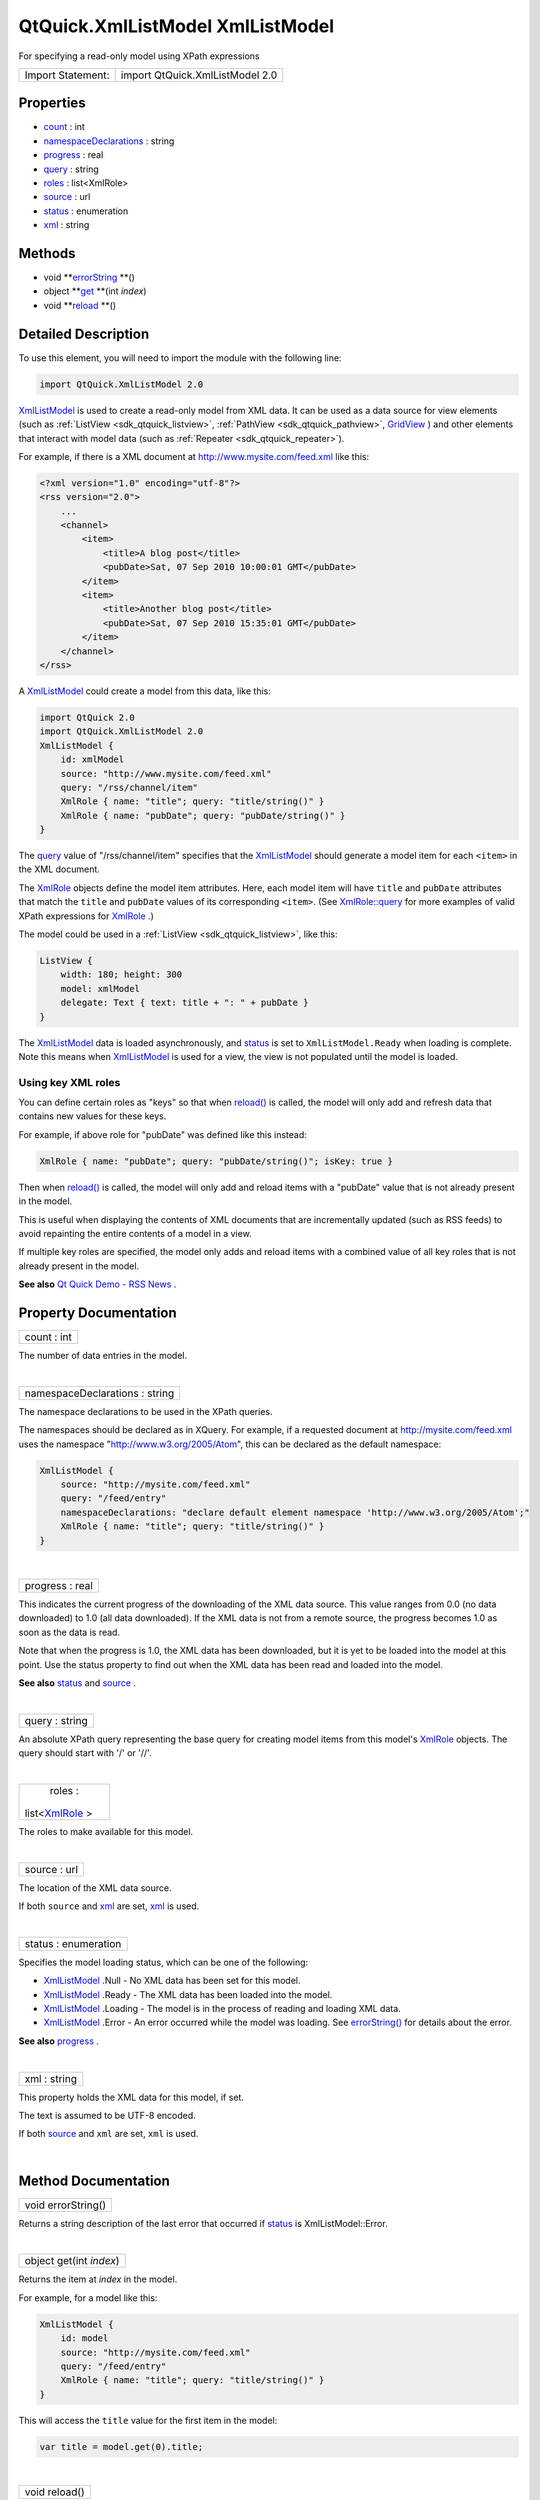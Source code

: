 .. _sdk_qtquick_xmllistmodel_xmllistmodel:
QtQuick.XmlListModel XmlListModel
=================================

For specifying a read-only model using XPath expressions

+---------------------+-----------------------------------+
| Import Statement:   | import QtQuick.XmlListModel 2.0   |
+---------------------+-----------------------------------+

Properties
----------

-  `count </sdk/apps/qml/QtQuick/XmlListModel.XmlListModel/_count-prop>`_ 
   : int
-  `namespaceDeclarations </sdk/apps/qml/QtQuick/XmlListModel.XmlListModel/_namespaceDeclarations-prop>`_ 
   : string
-  `progress </sdk/apps/qml/QtQuick/XmlListModel.XmlListModel/_progress-prop>`_ 
   : real
-  `query </sdk/apps/qml/QtQuick/XmlListModel.XmlListModel/_query-prop>`_ 
   : string
-  `roles </sdk/apps/qml/QtQuick/XmlListModel.XmlListModel/_roles-prop>`_ 
   : list<XmlRole>
-  `source </sdk/apps/qml/QtQuick/XmlListModel.XmlListModel/_source-prop>`_ 
   : url
-  `status </sdk/apps/qml/QtQuick/XmlListModel.XmlListModel/_status-prop>`_ 
   : enumeration
-  `xml </sdk/apps/qml/QtQuick/XmlListModel.XmlListModel/_xml-prop>`_ 
   : string

Methods
-------

-  void
   **`errorString </sdk/apps/qml/QtQuick/XmlListModel.XmlListModel/#errorString-method>`_ **\ ()
-  object
   **`get </sdk/apps/qml/QtQuick/XmlListModel.XmlListModel/#get-method>`_ **\ (int
   *index*)
-  void
   **`reload </sdk/apps/qml/QtQuick/XmlListModel.XmlListModel/#reload-method>`_ **\ ()

Detailed Description
--------------------

To use this element, you will need to import the module with the
following line:

.. code:: cpp

    import QtQuick.XmlListModel 2.0

`XmlListModel </sdk/apps/qml/QtQuick/qtquick-modelviewsdata-modelview/#xmllistmodel>`_ 
is used to create a read-only model from XML data. It can be used as a
data source for view elements (such as
:ref:`ListView <sdk_qtquick_listview>`,
:ref:`PathView <sdk_qtquick_pathview>`,
`GridView </sdk/apps/qml/QtQuick/draganddrop/#gridview>`_ ) and other
elements that interact with model data (such as
:ref:`Repeater <sdk_qtquick_repeater>`).

For example, if there is a XML document at
http://www.mysite.com/feed.xml like this:

.. code:: cpp

    <?xml version="1.0" encoding="utf-8"?>
    <rss version="2.0">
        ...
        <channel>
            <item>
                <title>A blog post</title>
                <pubDate>Sat, 07 Sep 2010 10:00:01 GMT</pubDate>
            </item>
            <item>
                <title>Another blog post</title>
                <pubDate>Sat, 07 Sep 2010 15:35:01 GMT</pubDate>
            </item>
        </channel>
    </rss>

A
`XmlListModel </sdk/apps/qml/QtQuick/qtquick-modelviewsdata-modelview/#xmllistmodel>`_ 
could create a model from this data, like this:

.. code:: qml

    import QtQuick 2.0
    import QtQuick.XmlListModel 2.0
    XmlListModel {
        id: xmlModel
        source: "http://www.mysite.com/feed.xml"
        query: "/rss/channel/item"
        XmlRole { name: "title"; query: "title/string()" }
        XmlRole { name: "pubDate"; query: "pubDate/string()" }
    }

The
`query </sdk/apps/qml/QtQuick/XmlListModel.XmlListModel/#query-prop>`_ 
value of "/rss/channel/item" specifies that the
`XmlListModel </sdk/apps/qml/QtQuick/qtquick-modelviewsdata-modelview/#xmllistmodel>`_ 
should generate a model item for each ``<item>`` in the XML document.

The `XmlRole </sdk/apps/qml/QtQuick/XmlListModel.XmlRole/>`_  objects
define the model item attributes. Here, each model item will have
``title`` and ``pubDate`` attributes that match the ``title`` and
``pubDate`` values of its corresponding ``<item>``. (See
`XmlRole::query </sdk/apps/qml/QtQuick/XmlListModel.XmlRole/#query-prop>`_ 
for more examples of valid XPath expressions for
`XmlRole </sdk/apps/qml/QtQuick/XmlListModel.XmlRole/>`_ .)

The model could be used in a :ref:`ListView <sdk_qtquick_listview>`, like
this:

.. code:: qml

    ListView {
        width: 180; height: 300
        model: xmlModel
        delegate: Text { text: title + ": " + pubDate }
    }

|image0|

The
`XmlListModel </sdk/apps/qml/QtQuick/qtquick-modelviewsdata-modelview/#xmllistmodel>`_ 
data is loaded asynchronously, and
`status </sdk/apps/qml/QtQuick/XmlListModel.XmlListModel/#status-prop>`_ 
is set to ``XmlListModel.Ready`` when loading is complete. Note this
means when
`XmlListModel </sdk/apps/qml/QtQuick/qtquick-modelviewsdata-modelview/#xmllistmodel>`_ 
is used for a view, the view is not populated until the model is loaded.

Using key XML roles
~~~~~~~~~~~~~~~~~~~

You can define certain roles as "keys" so that when
`reload() </sdk/apps/qml/QtQuick/XmlListModel.XmlListModel/#reload-method>`_ 
is called, the model will only add and refresh data that contains new
values for these keys.

For example, if above role for "pubDate" was defined like this instead:

.. code:: qml

        XmlRole { name: "pubDate"; query: "pubDate/string()"; isKey: true }

Then when
`reload() </sdk/apps/qml/QtQuick/XmlListModel.XmlListModel/#reload-method>`_ 
is called, the model will only add and reload items with a "pubDate"
value that is not already present in the model.

This is useful when displaying the contents of XML documents that are
incrementally updated (such as RSS feeds) to avoid repainting the entire
contents of a model in a view.

If multiple key roles are specified, the model only adds and reload
items with a combined value of all key roles that is not already present
in the model.

**See also** `Qt Quick Demo - RSS
News </sdk/apps/qml/QtQuick/demos-rssnews/>`_ .

Property Documentation
----------------------

.. _sdk_qtquick_xmllistmodel_xmllistmodel_count-prop:

+--------------------------------------------------------------------------+
|        \ count : int                                                     |
+--------------------------------------------------------------------------+

The number of data entries in the model.

| 

.. _sdk_qtquick_xmllistmodel_xmllistmodel_namespaceDeclarations-prop:

+--------------------------------------------------------------------------+
|        \ namespaceDeclarations : string                                  |
+--------------------------------------------------------------------------+

The namespace declarations to be used in the XPath queries.

The namespaces should be declared as in XQuery. For example, if a
requested document at http://mysite.com/feed.xml uses the namespace
"http://www.w3.org/2005/Atom", this can be declared as the default
namespace:

.. code:: qml

    XmlListModel {
        source: "http://mysite.com/feed.xml"
        query: "/feed/entry"
        namespaceDeclarations: "declare default element namespace 'http://www.w3.org/2005/Atom';"
        XmlRole { name: "title"; query: "title/string()" }
    }

| 

.. _sdk_qtquick_xmllistmodel_xmllistmodel_progress-prop:

+--------------------------------------------------------------------------+
|        \ progress : real                                                 |
+--------------------------------------------------------------------------+

This indicates the current progress of the downloading of the XML data
source. This value ranges from 0.0 (no data downloaded) to 1.0 (all data
downloaded). If the XML data is not from a remote source, the progress
becomes 1.0 as soon as the data is read.

Note that when the progress is 1.0, the XML data has been downloaded,
but it is yet to be loaded into the model at this point. Use the status
property to find out when the XML data has been read and loaded into the
model.

**See also**
`status </sdk/apps/qml/QtQuick/XmlListModel.XmlListModel/#status-prop>`_ 
and
`source </sdk/apps/qml/QtQuick/XmlListModel.XmlListModel/#source-prop>`_ .

| 

.. _sdk_qtquick_xmllistmodel_xmllistmodel_query-prop:

+--------------------------------------------------------------------------+
|        \ query : string                                                  |
+--------------------------------------------------------------------------+

An absolute XPath query representing the base query for creating model
items from this model's
`XmlRole </sdk/apps/qml/QtQuick/XmlListModel.XmlRole/>`_  objects. The
query should start with '/' or '//'.

| 

.. _sdk_qtquick_xmllistmodel_xmllistmodel_roles-prop:

+--------------------------------------------------------------------------+
|        \ roles :                                                         |
| list<`XmlRole </sdk/apps/qml/QtQuick/XmlListModel.XmlRole/>`_ >          |
+--------------------------------------------------------------------------+

The roles to make available for this model.

| 

.. _sdk_qtquick_xmllistmodel_xmllistmodel_source-prop:

+--------------------------------------------------------------------------+
|        \ source : url                                                    |
+--------------------------------------------------------------------------+

The location of the XML data source.

If both ``source`` and
`xml </sdk/apps/qml/QtQuick/XmlListModel.XmlListModel/#xml-prop>`_  are
set, `xml </sdk/apps/qml/QtQuick/XmlListModel.XmlListModel/#xml-prop>`_ 
is used.

| 

.. _sdk_qtquick_xmllistmodel_xmllistmodel_status-prop:

+--------------------------------------------------------------------------+
|        \ status : enumeration                                            |
+--------------------------------------------------------------------------+

Specifies the model loading status, which can be one of the following:

-  `XmlListModel </sdk/apps/qml/QtQuick/qtquick-modelviewsdata-modelview/#xmllistmodel>`_ .Null
   - No XML data has been set for this model.
-  `XmlListModel </sdk/apps/qml/QtQuick/qtquick-modelviewsdata-modelview/#xmllistmodel>`_ .Ready
   - The XML data has been loaded into the model.
-  `XmlListModel </sdk/apps/qml/QtQuick/qtquick-modelviewsdata-modelview/#xmllistmodel>`_ .Loading
   - The model is in the process of reading and loading XML data.
-  `XmlListModel </sdk/apps/qml/QtQuick/qtquick-modelviewsdata-modelview/#xmllistmodel>`_ .Error
   - An error occurred while the model was loading. See
   `errorString() </sdk/apps/qml/QtQuick/XmlListModel.XmlListModel/#errorString-method>`_ 
   for details about the error.

**See also**
`progress </sdk/apps/qml/QtQuick/XmlListModel.XmlListModel/#progress-prop>`_ .

| 

.. _sdk_qtquick_xmllistmodel_xmllistmodel_xml-prop:

+--------------------------------------------------------------------------+
|        \ xml : string                                                    |
+--------------------------------------------------------------------------+

This property holds the XML data for this model, if set.

The text is assumed to be UTF-8 encoded.

If both
`source </sdk/apps/qml/QtQuick/XmlListModel.XmlListModel/#source-prop>`_ 
and ``xml`` are set, ``xml`` is used.

| 

Method Documentation
--------------------

.. _sdk_qtquick_xmllistmodel_xmllistmodel_void errorString-method:

+--------------------------------------------------------------------------+
|        \ void errorString()                                              |
+--------------------------------------------------------------------------+

Returns a string description of the last error that occurred if
`status </sdk/apps/qml/QtQuick/XmlListModel.XmlListModel/#status-prop>`_ 
is XmlListModel::Error.

| 

.. _sdk_qtquick_xmllistmodel_xmllistmodel_object get-method:

+--------------------------------------------------------------------------+
|        \ object get(int *index*)                                         |
+--------------------------------------------------------------------------+

Returns the item at *index* in the model.

For example, for a model like this:

.. code:: qml

    XmlListModel {
        id: model
        source: "http://mysite.com/feed.xml"
        query: "/feed/entry"
        XmlRole { name: "title"; query: "title/string()" }
    }

This will access the ``title`` value for the first item in the model:

.. code:: js

    var title = model.get(0).title;

| 

.. _sdk_qtquick_xmllistmodel_xmllistmodel_void reload-method:

+--------------------------------------------------------------------------+
|        \ void reload()                                                   |
+--------------------------------------------------------------------------+

Reloads the model.

If no key roles have been specified, all existing model data is removed,
and the model is rebuilt from scratch.

Otherwise, items are only added if the model does not already contain
items with matching key role values.

**See also** `Using key XML
roles </sdk/apps/qml/QtQuick/XmlListModel.XmlListModel/#using-key-xml-roles>`_ 
and
`XmlRole::isKey </sdk/apps/qml/QtQuick/XmlListModel.XmlRole/#isKey-prop>`_ .

| 

.. |image0| image:: /media/sdk/apps/qml/QtQuick/XmlListModel.XmlListModel/images/qml-xmllistmodel-example.png

